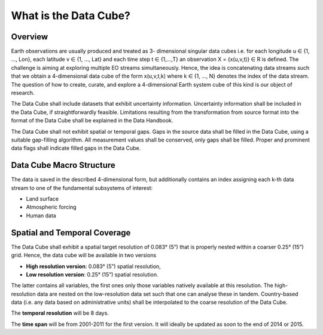 ======================
What is the Data Cube?
======================

Overview
========

Earth observations are usually produced and treated as 3- dimensional singular data cubes i.e. for each
longitude u ∈ {1, ..., Lon}, each latitude v ∈ {1, …, Lat} and each time step t ∈ {1,...,T} an observation
X = {x(u,v,t)} ∈ R is defined. The challenge is aiming at exploring multiple EO streams simultaneously.
Hence, the idea is concatenating data streams such that we obtain a 4-dimensional data cube of the form x(u,v,t,k)
where k ∈ {1, …, N} denotes the index of the data stream. The question of how to create, curate, and explore a
4-dimensional Earth system cube of this kind is our object of research.

The Data Cube shall include datasets that exhibit uncertainty information. Uncertainty information shall be included
in the Data Cube, if straightforwardly feasible. Limitations resulting from the transformation from source format
into the format of the Data Cube shall be explained in the Data Handbook.

The Data Cube shall not exhibit spatial or temporal gaps. Gaps in the source data shall be filled in the Data Cube,
using a suitable gap-filling algorithm. All measurement values shall be conserved, only gaps shall be filled. Proper
and prominent data flags shall indicate filled gaps in the Data Cube.

Data Cube Macro Structure
=========================

The data is saved in the described 4-dimensional form, but additionally contains an index assigning each k-th
data stream to one of the fundamental subsystems of interest:

* Land surface
* Atmospheric forcing
* Human data

Spatial and Temporal Coverage
=============================

The Data Cube shall exhibit a spatial target resolution of 0.083° (5”) that is properly nested within a coarser
0.25° (15”) grid. Hence, the data cube will be available in two versions

* **High resolution version**: 0.083° (5”) spatial resolution,
* **Low resolution version**:  0.25° (15”) spatial resolution.

The latter contains all variables, the first ones only those variables natively available at this resolution.
The high-resolution data are nested on the low-resolution data set such that one can analyse these in tandem.
Country-based data (i.e. any data based on administrative units) shall be interpolated to the coarse resolution of
the Data Cube.

The **temporal resolution** will be 8 days.

The **time span** will be from 2001-2011 for the first version. It will ideally be updated as soon to the end of
2014 or 2015.






